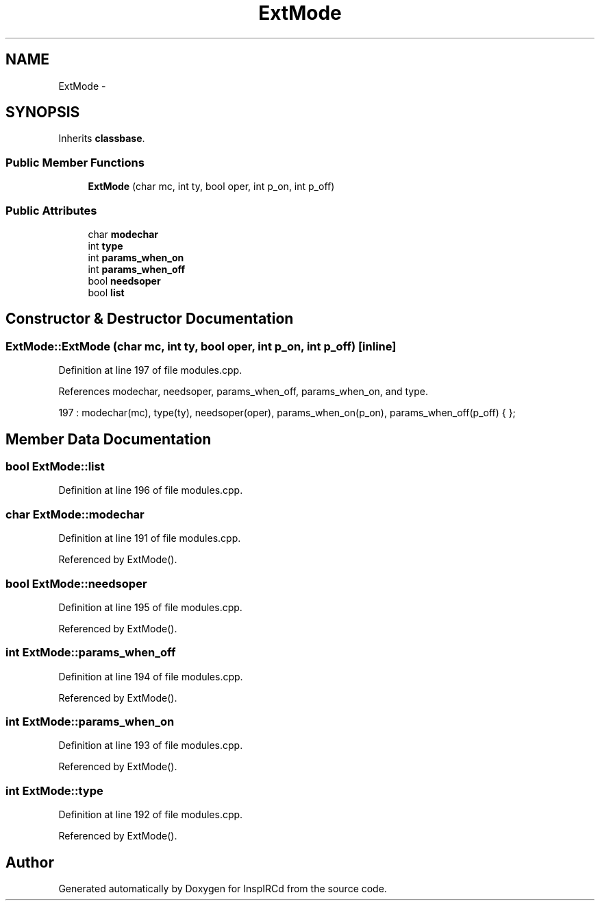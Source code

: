 .TH "ExtMode" 3 "28 Mar 2005" "InspIRCd" \" -*- nroff -*-
.ad l
.nh
.SH NAME
ExtMode \- 
.SH SYNOPSIS
.br
.PP
Inherits \fBclassbase\fP.
.PP
.SS "Public Member Functions"

.in +1c
.ti -1c
.RI "\fBExtMode\fP (char mc, int ty, bool oper, int p_on, int p_off)"
.br
.in -1c
.SS "Public Attributes"

.in +1c
.ti -1c
.RI "char \fBmodechar\fP"
.br
.ti -1c
.RI "int \fBtype\fP"
.br
.ti -1c
.RI "int \fBparams_when_on\fP"
.br
.ti -1c
.RI "int \fBparams_when_off\fP"
.br
.ti -1c
.RI "bool \fBneedsoper\fP"
.br
.ti -1c
.RI "bool \fBlist\fP"
.br
.in -1c
.SH "Constructor & Destructor Documentation"
.PP 
.SS "ExtMode::ExtMode (char mc, int ty, bool oper, int p_on, int p_off)\fC [inline]\fP"
.PP
Definition at line 197 of file modules.cpp.
.PP
References modechar, needsoper, params_when_off, params_when_on, and type.
.PP
.nf
197 : modechar(mc), type(ty), needsoper(oper), params_when_on(p_on), params_when_off(p_off) { };
.fi
.SH "Member Data Documentation"
.PP 
.SS "bool \fBExtMode::list\fP"
.PP
Definition at line 196 of file modules.cpp.
.SS "char \fBExtMode::modechar\fP"
.PP
Definition at line 191 of file modules.cpp.
.PP
Referenced by ExtMode().
.SS "bool \fBExtMode::needsoper\fP"
.PP
Definition at line 195 of file modules.cpp.
.PP
Referenced by ExtMode().
.SS "int \fBExtMode::params_when_off\fP"
.PP
Definition at line 194 of file modules.cpp.
.PP
Referenced by ExtMode().
.SS "int \fBExtMode::params_when_on\fP"
.PP
Definition at line 193 of file modules.cpp.
.PP
Referenced by ExtMode().
.SS "int \fBExtMode::type\fP"
.PP
Definition at line 192 of file modules.cpp.
.PP
Referenced by ExtMode().

.SH "Author"
.PP 
Generated automatically by Doxygen for InspIRCd from the source code.
